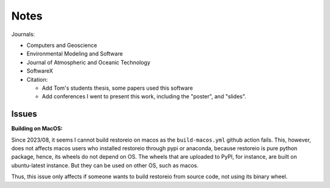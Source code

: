 *****
Notes
*****

Journals:

- Computers and Geoscience
- Environmental Modeling and Software
- Journal of Atmospheric and Oceanic Technology
- SoftwareX

- Citation:

  * Add Tom's students thesis, some papers used this software
  * Add conferences I went to present this work, including the "poster",
    and "slides".

Issues
======

**Building on MacOS:**

Since 2023/08, it seems I cannot build restoreio on macos as the
``build-macos.yml`` github action fails. This, however, does not affects macos
users who installed restoreio through pypi or anaconda, because restoreio is
pure python package, hence, its wheels do not depend on OS. The wheels that are
uploaded to PyPI, for instance, are built on ubuntu-latest instance. But they
can be used on other OS, such as macos.

Thus, this issue only affects if someone wants to build restoreio from source
code, not using its binary wheel.

